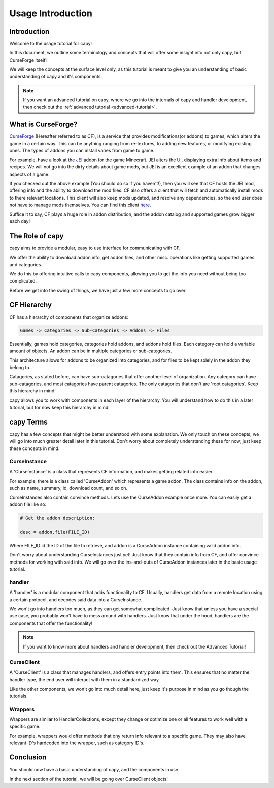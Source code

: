 ==================
Usage Introduction
==================

Introduction
============

Welcome to the usage tutorial for capy!

In this document, we outline some terminology
and concepts that will offer some insight into not only capy,
but CurseForge itself!

We will keep the concepts at the surface level only, 
as this tutorial is meant to give you an understanding
of basic understanding of capy and it's components.

.. note::

    If you want an advanced tutorial on capy,
    where we go into the internals of capy
    and handler development, then check out the 
    :ref:`advanced tutorial <advanced-tutorial>`.

What is CurseForge?
===================

`CurseForge <https://www.curseforge.com/>`_
(Hereafter referred to as CF),
is a service that provides modifications(or addons)
to games, which alters the game in a certain way.
This can be anything ranging from re-textures,
to adding new features, or modifying existing ones.
The types of addons you can install varies from game to game.

For example, have a look at the `JEI <https://www.curseforge.com/minecraft/mc-mods/jei>`_ addon for the game Minecraft.
JEI alters the UI, displaying extra info about items and recipes.
We will not go into the dirty details about game mods,
but JEI is an excellent example of an addon that changes aspects of a game.

If you checked out the above example
(You should do so if you haven't!),
then you will see that CF hosts the JEI mod,
offering info and the ability to download the mod files.
CF also offers a client that will fetch and automatically install
mods to there relevant locations. This client will also keep mods updated,
and resolve any dependencies, so the end user does not have to manage mods themselves.
You can find this client `here <https://download.curseforge.com/>`_.

Suffice it to say, CF plays a huge role in addon distribution,
and the addon catalog and supported games grow bigger each day!

The Role of capy
================

capy aims to provide a modular, easy to use interface
for communicating with CF.

We offer the ability to download addon info,
get addon files, and other misc. operations 
like getting supported games and categories.

We do this by offering intuitive calls to capy components, 
allowing you to get the info you need without being too complicated.

Before we get into the swing of things, 
we have just a few more concepts to go over.

CF Hierarchy
============

CF has a hierarchy of components that organize addons:

.. code-block::

    Games -> Categories -> Sub-Categories -> Addons -> Files

Essentially, games hold categories,
categories hold addons, and addons hold files.
Each category can hold a variable amount of objects.
An addon can be in multiple categories or sub-categories.

This architecture allows for addons to be organized
into categories, and for files to be kept solely
in the addon they belong to.

Catagories, as stated before, can have sub-catagories 
that offer another level of organization.
Any category can have sub-catagories,
and most catagories have parent catagories.
The only catagories that don't are 'root catagories'.
Keep this hierarchy in mind!

capy allows you to work with components 
in each layer of the hierarchy.
You will understand how to do this in a later tutorial,
but for now keep this hierarchy in mind! 

capy Terms
==========

capy has a few concepts that might be better understood with some explanation.
We only touch on these concepts, we will go into much greater detail later in this tutorial.
Don't worry about completely understanding these for now,
just keep these concepts in mind. 

CurseInstance
-------------

A 'CurseInstance' is a class that represents 
CF information, and makes getting related info easier. 

For example, there is a class called 'CurseAddon'
which represents a game addon. The class
contains info on the addon, such as name, summary, 
id, download count, and so on.

CurseInstances also contain convince methods.
Lets use the CurseAddon example once more.
You can easily get a addon file like so:

.. code-block:: python

    # Get the addon description:

    desc = addon.file(FILE_ID)

Where FILE_ID id the ID of the file to retrieve,
and addon is a CurseAddon instance containing valid addon info.

Don't worry about understanding CurseInstances just yet!
Just know that they contain info from CF,
and offer convince methods for working with said info.
We will go over the ins-and-outs of CurseAddon instances
later in the basic usage tutorial. 

handler 
-------

A 'handler' is a modular component that 
adds functionality to CF.
Usually, handlers get data from a remote location
using a certain protocol,
and decodes said data into a CurseInstance.

We won't go into handlers too much,
as they can get somewhat complicated.
Just know that unless you have a special use case, 
you probably won't have to mess around with handlers.
Just know that under the hood, 
handlers are the components that offer the functionality!

.. note::

    If you want to know more about handlers
    and handler development, then check out the 
    Advanced Tutorial!

CurseClient
-----------

A 'CurseClient' is a class
that manages handlers, and offers 
entry points into them.
This ensures that no matter the handler type,
the end user will interact with them in a standardized way.

Like the other components, we won't go into much detail
here, just keep it's purpose in mind as you go though the tutorials.

Wrappers
--------

Wrappers are similar to HandlerCollections,
except they change or optimize one or all features
to work well with a specific game.

For example, wrappers would offer methods that ony return
info relevant to a specific game.
They may also have relevant ID's hardcoded into the wrapper,
such as category ID's.

Conclusion
==========

You should now have a basic understanding
of capy, and the components in use.

In the next section of the tutorial,
we will be going over CurseClient objects!